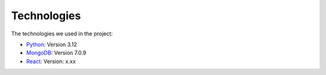 Technologies
=====
.. _technologies

The technologies we used in the project:

- `Python <https://docs.python.org/3/>`_: Version 3.12
- `MongoDB <https://www.mongodb.com/community/>`_: Version 7.0.9
- `React <https://react.dev/community>`_: Version: x.xx
